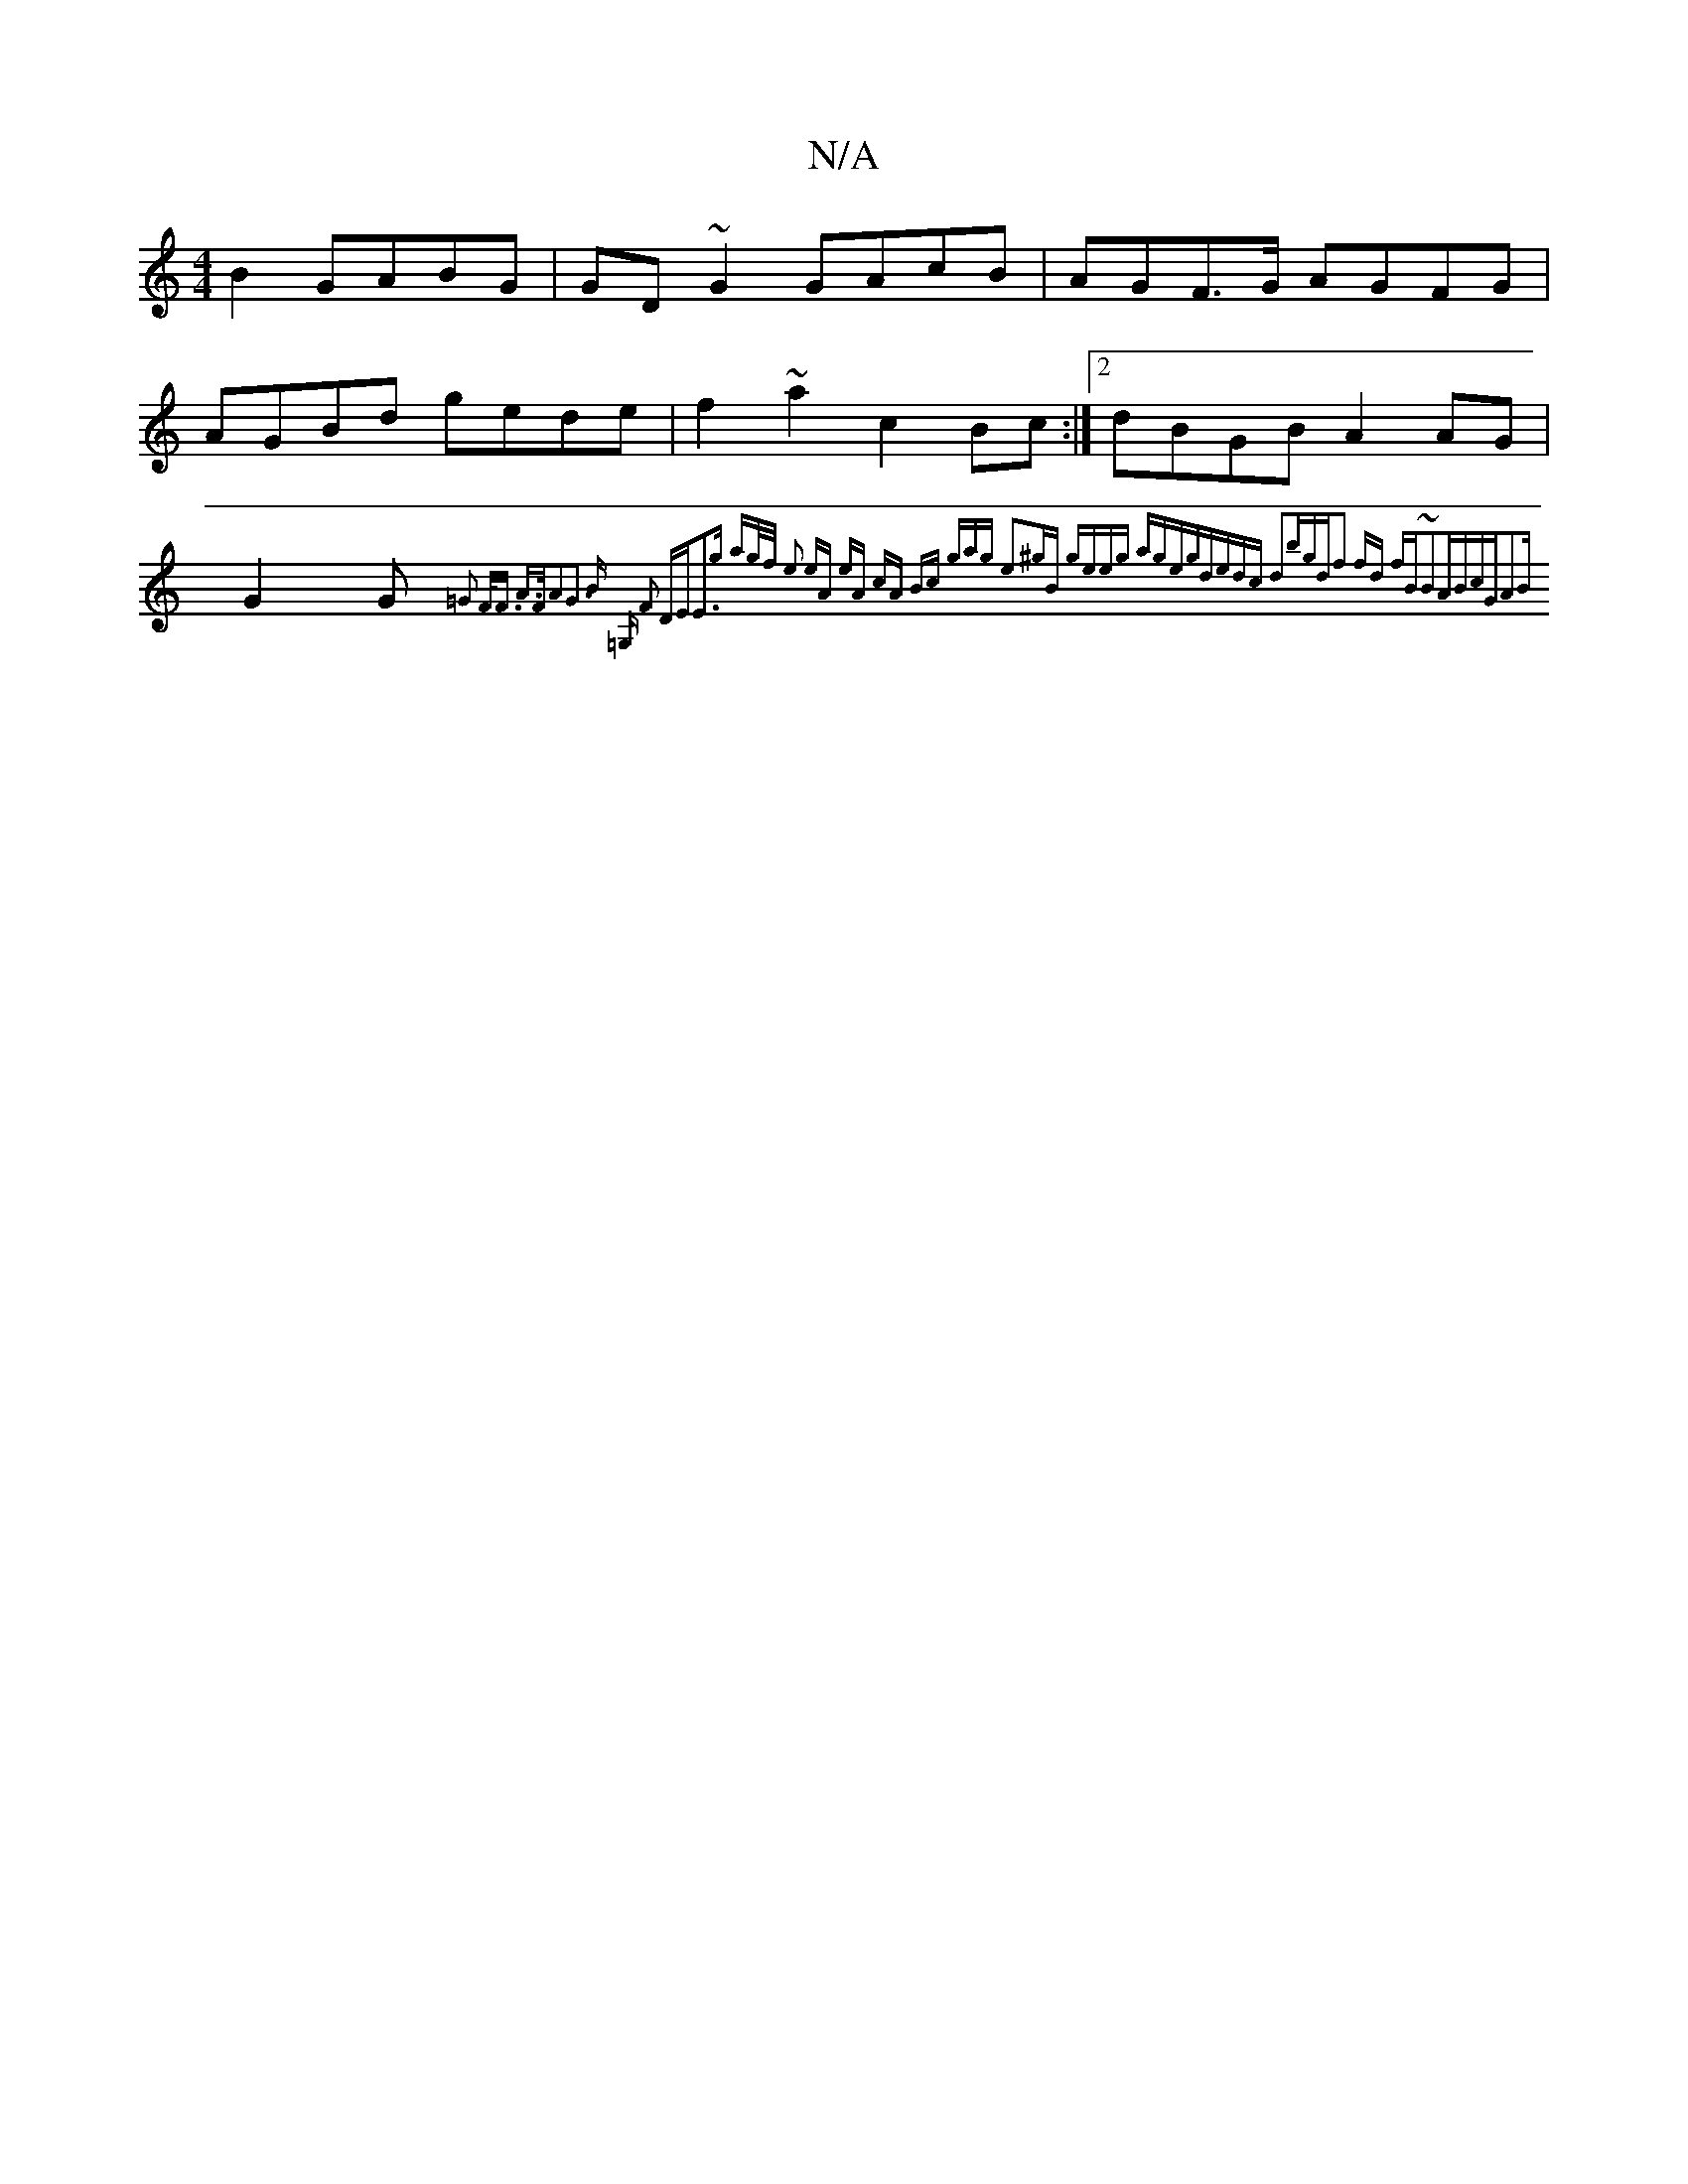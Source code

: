 X:1
T:N/A
M:4/4
R:N/A
K:Cmajor
2 B2 GABG | GD~G2 GAcB | AGF>G AGFG |
AGBd gede |f2 ~a2 c2Bc :|2 dBGB A2 AG |G2 (3G{=G2 F<F A>FA2|G3 B (3=G, F2 DE|E3g ag/f/ | e2 eA eA cA | Bc (3gag e2^gB| geeg ageg|dedc d2bg|"d"f2 fd fB~B2|ABcGA2|B